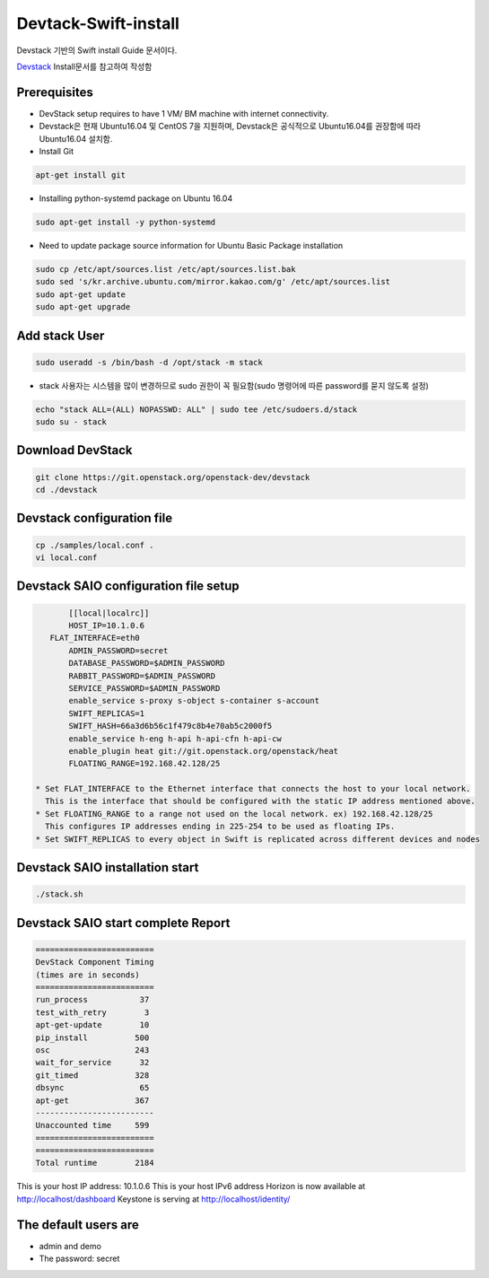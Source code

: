 .. _static/myscript:
Devtack-Swift-install 
=====================
Devstack 기반의 Swift install Guide 문서이다.

`Devstack <https://docs.openstack.org/devstack/latest/>`_ Install문서를 참고하여 작성함 

Prerequisites
------------------------------
* DevStack setup requires to have 1 VM/ BM machine with internet connectivity.
* Devstack은 현재 Ubuntu16.04 및 CentOS 7을 지원하며, Devstack은 공식적으로 Ubuntu16.04를 권장함에 따라 Ubuntu16.04 설치함.
* Install Git

.. code-block:: none

	apt-get install git
	
* Installing python-systemd package on Ubuntu 16.04

.. code-block:: none

	sudo apt-get install -y python-systemd	
	
* Need to update package source information for Ubuntu Basic Package installation

.. code-block:: none

	sudo cp /etc/apt/sources.list /etc/apt/sources.list.bak
	sudo sed 's/kr.archive.ubuntu.com/mirror.kakao.com/g' /etc/apt/sources.list
	sudo apt-get update
	sudo apt-get upgrade
   
Add stack User
------------------------------

.. code-block:: none

  sudo useradd -s /bin/bash -d /opt/stack -m stack

* stack 사용자는 시스템을 많이 변경하므로 sudo 권한이 꼭 필요함(sudo 명령어에 따른 password를 묻지 않도록 설정)

.. code-block:: none

	echo "stack ALL=(ALL) NOPASSWD: ALL" | sudo tee /etc/sudoers.d/stack
	sudo su - stack

Download DevStack
------------------------------

.. code-block:: none

	git clone https://git.openstack.org/openstack-dev/devstack
	cd ./devstack
	
Devstack configuration file
------------------------------

.. code-block:: none

	cp ./samples/local.conf .
	vi local.conf 

Devstack SAIO configuration file setup
------------------------------

.. code-block:: none

	[[local|localrc]]
	HOST_IP=10.1.0.6
    FLAT_INTERFACE=eth0
	ADMIN_PASSWORD=secret
	DATABASE_PASSWORD=$ADMIN_PASSWORD
	RABBIT_PASSWORD=$ADMIN_PASSWORD
	SERVICE_PASSWORD=$ADMIN_PASSWORD
	enable_service s-proxy s-object s-container s-account
	SWIFT_REPLICAS=1
	SWIFT_HASH=66a3d6b56c1f479c8b4e70ab5c2000f5
	enable_service h-eng h-api h-api-cfn h-api-cw
	enable_plugin heat git://git.openstack.org/openstack/heat
	FLOATING_RANGE=192.168.42.128/25

 * Set FLAT_INTERFACE to the Ethernet interface that connects the host to your local network. 
   This is the interface that should be configured with the static IP address mentioned above.
 * Set FLOATING_RANGE to a range not used on the local network. ex) 192.168.42.128/25
   This configures IP addresses ending in 225-254 to be used as floating IPs.
 * Set SWIFT_REPLICAS to every object in Swift is replicated across different devices and nodes
 
Devstack SAIO installation start
------------------------------

.. code-block:: none

	./stack.sh

	
Devstack SAIO start complete Report 
------------------------------
.. code-block:: none

	=========================
	DevStack Component Timing
	(times are in seconds)
	=========================
	run_process           37
	test_with_retry        3
	apt-get-update        10
	pip_install          500
	osc                  243
	wait_for_service      32
	git_timed            328
	dbsync                65
	apt-get              367
	-------------------------
	Unaccounted time     599
	=========================
	=========================
	Total runtime        2184

This is your host IP address: 10.1.0.6
This is your host IPv6 address 
Horizon is now available at http://localhost/dashboard
Keystone is serving at http://localhost/identity/

The default users are
-------------------------------------
* admin and demo
* The password: secret

.. image:: https://github.com/jungwooIn/jungwooIn-git-workshop/blob/master/image/Devstack-SAIO-loginjpg.jpg
  :width: 200
  :alt: Alternative text
  